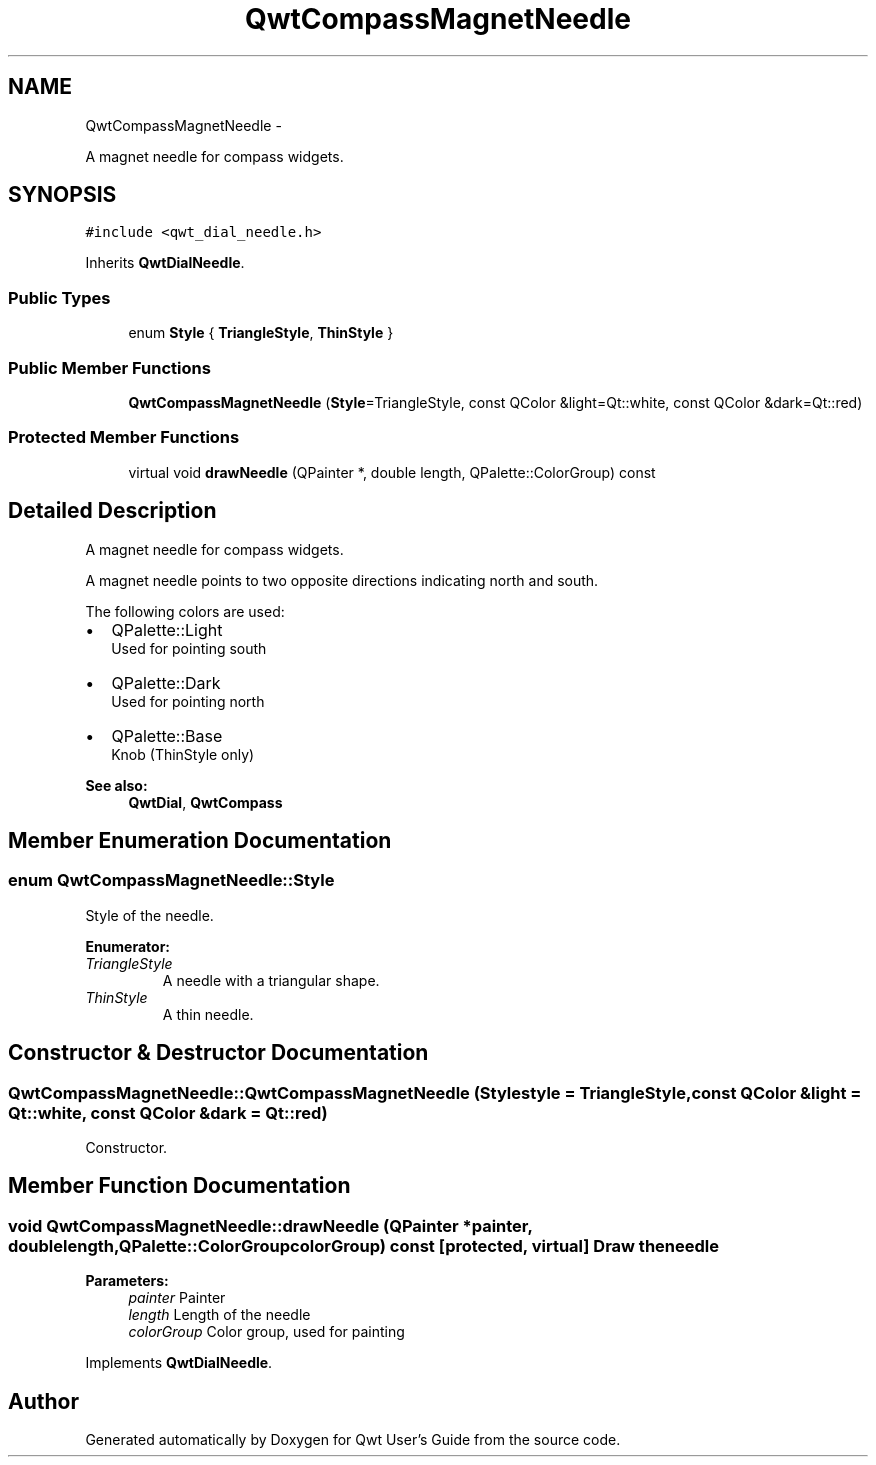 .TH "QwtCompassMagnetNeedle" 3 "Fri Apr 15 2011" "Version 6.0.0" "Qwt User's Guide" \" -*- nroff -*-
.ad l
.nh
.SH NAME
QwtCompassMagnetNeedle \- 
.PP
A magnet needle for compass widgets.  

.SH SYNOPSIS
.br
.PP
.PP
\fC#include <qwt_dial_needle.h>\fP
.PP
Inherits \fBQwtDialNeedle\fP.
.SS "Public Types"

.in +1c
.ti -1c
.RI "enum \fBStyle\fP { \fBTriangleStyle\fP, \fBThinStyle\fP }"
.br
.in -1c
.SS "Public Member Functions"

.in +1c
.ti -1c
.RI "\fBQwtCompassMagnetNeedle\fP (\fBStyle\fP=TriangleStyle, const QColor &light=Qt::white, const QColor &dark=Qt::red)"
.br
.in -1c
.SS "Protected Member Functions"

.in +1c
.ti -1c
.RI "virtual void \fBdrawNeedle\fP (QPainter *, double length, QPalette::ColorGroup) const "
.br
.in -1c
.SH "Detailed Description"
.PP 
A magnet needle for compass widgets. 

A magnet needle points to two opposite directions indicating north and south.
.PP
The following colors are used:
.IP "\(bu" 2
QPalette::Light
.br
 Used for pointing south
.IP "\(bu" 2
QPalette::Dark
.br
 Used for pointing north
.IP "\(bu" 2
QPalette::Base
.br
 Knob (ThinStyle only)
.PP
.PP
\fBSee also:\fP
.RS 4
\fBQwtDial\fP, \fBQwtCompass\fP 
.RE
.PP

.SH "Member Enumeration Documentation"
.PP 
.SS "enum \fBQwtCompassMagnetNeedle::Style\fP"
.PP
Style of the needle. 
.PP
\fBEnumerator: \fP
.in +1c
.TP
\fB\fITriangleStyle \fP\fP
A needle with a triangular shape. 
.TP
\fB\fIThinStyle \fP\fP
A thin needle. 
.SH "Constructor & Destructor Documentation"
.PP 
.SS "QwtCompassMagnetNeedle::QwtCompassMagnetNeedle (\fBStyle\fPstyle = \fCTriangleStyle\fP, const QColor &light = \fCQt::white\fP, const QColor &dark = \fCQt::red\fP)"
.PP
Constructor. 
.SH "Member Function Documentation"
.PP 
.SS "void QwtCompassMagnetNeedle::drawNeedle (QPainter *painter, doublelength, QPalette::ColorGroupcolorGroup) const\fC [protected, virtual]\fP"Draw the needle
.PP
\fBParameters:\fP
.RS 4
\fIpainter\fP Painter 
.br
\fIlength\fP Length of the needle 
.br
\fIcolorGroup\fP Color group, used for painting 
.RE
.PP

.PP
Implements \fBQwtDialNeedle\fP.

.SH "Author"
.PP 
Generated automatically by Doxygen for Qwt User's Guide from the source code.
